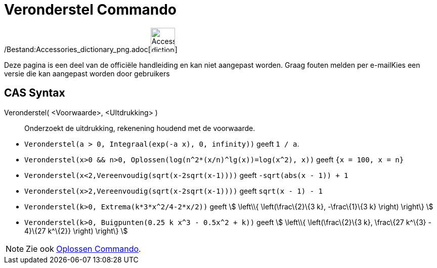 = Veronderstel Commando
:page-en: commands/Assume_Command
ifdef::env-github[:imagesdir: /nl/modules/ROOT/assets/images]

/Bestand:Accessories_dictionary_png.adoc[image:48px-Accessories_dictionary.png[Accessories
dictionary.png,width=48,height=48]]

Deze pagina is een deel van de officiële handleiding en kan niet aangepast worden. Graag fouten melden per
e-mail[.mw-selflink .selflink]##Kies een versie die kan aangepast worden door gebruikers##

== CAS Syntax

Veronderstel( <Voorwaarde>, <UItdrukking> )::
  Onderzoekt de uitdrukking, rekenening houdend met de voorwaarde.

[EXAMPLE]
====

* `++Veronderstel(a > 0, Integraal(exp(-a x), 0, infinity))++` geeft `++1 / a++`.
* `++Veronderstel(x>0 && n>0, Oplossen(log(n^2*(x/n)^lg(x))=log(x^2), x))++` geeft `++{x = 100, x = n}++`
* `++Veronderstel(x<2,Vereenvoudig(sqrt(x-2sqrt(x-1))))++` geeft `++-sqrt(abs(x - 1)) + 1++`
* `++Veronderstel(x>2,Vereenvoudig(sqrt(x-2sqrt(x-1))))++` geeft `++sqrt(x - 1) - 1++`
* `++Veronderstel(k>0, Extrema(k*3*x^2/4-2*x/2))++` geeft stem:[ \left\\{ \left(\frac\{2}\{3 k}, -\frac\{1}\{3 k}
\right) \right\} ]
* `++Veronderstel(k>0, Buigpunten(0.25 k x^3 - 0.5x^2 + k))++` geeft stem:[ \left\\{ \left(\frac\{2}\{3 k}, \frac\{27
k^\{3} - 4}\{27 k^\{2}} \right) \right\} ]

====

[NOTE]
====

Zie ook xref:/commands/Oplossen.adoc[Oplossen Commando].

====
